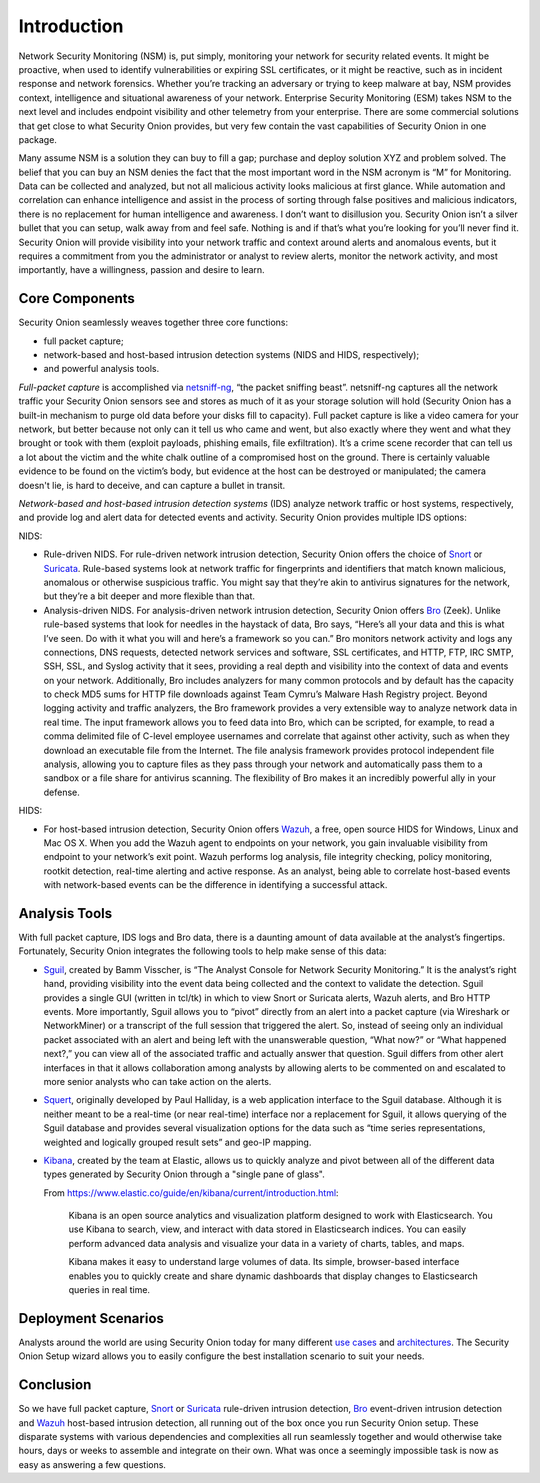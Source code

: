 Introduction
============

Network Security Monitoring (NSM) is, put simply, monitoring your network for security related events. It might be proactive, when used to identify vulnerabilities or expiring SSL certificates, or it might be reactive, such as in incident response and network forensics. Whether you’re tracking an adversary or trying to keep malware at bay, NSM provides context, intelligence and situational awareness of your network. Enterprise Security Monitoring (ESM) takes NSM to the next level and includes endpoint visibility and other telemetry from your enterprise. There are some commercial solutions that get close to what Security Onion provides, but very few contain the vast capabilities of Security Onion in one package.

Many assume NSM is a solution they can buy to fill a gap; purchase and deploy solution XYZ and problem solved. The belief that you can buy an NSM denies the fact that the most important word in the NSM acronym is “M” for Monitoring. Data can be collected and analyzed, but not all malicious activity looks malicious at first glance. While automation and correlation can enhance intelligence and assist in the process of sorting through false positives and malicious indicators, there is no replacement for human intelligence and awareness. I don’t want to disillusion you. Security Onion isn’t a silver bullet that you can setup, walk away from and feel safe. Nothing is and if that’s what you’re looking for you’ll never find it. Security Onion will provide visibility into your network traffic and context around alerts and anomalous events, but it requires a commitment from you the administrator or analyst to review alerts, monitor the network activity, and most importantly, have a willingness, passion and desire to learn.

Core Components
---------------

Security Onion seamlessly weaves together three core functions:

-  full packet capture;
-  network-based and host-based intrusion detection systems (NIDS and HIDS, respectively);
-  and powerful analysis tools.

*Full-packet capture* is accomplished via `<netsniff-ng>`_, “the packet sniffing beast”. netsniff-ng captures all the network traffic your Security Onion sensors see and stores as much of it as your storage solution will hold (Security Onion has a built-in mechanism to purge old data before your disks fill to capacity). Full packet capture is like a video camera for your network, but better because not only can it tell us who came and went, but also exactly where they went and what they brought or took with them (exploit payloads, phishing emails, file exfiltration). It’s a crime scene recorder that can tell us a lot about the victim and the white chalk outline of a compromised host on the ground. There is certainly valuable evidence to be found on the victim’s body, but evidence at the host can be destroyed or manipulated; the camera doesn't lie, is hard to deceive, and can capture a bullet in transit.

*Network-based and host-based intrusion detection systems* (IDS) analyze network traffic or host systems, respectively, and provide log and alert data for detected events and activity. Security Onion provides multiple IDS options:

NIDS:

-  Rule-driven NIDS. For rule-driven network intrusion detection, Security Onion offers the choice of `<Snort>`_ or `<Suricata>`_. Rule-based systems look at network traffic for fingerprints and identifiers that match known malicious, anomalous or otherwise suspicious traffic. You might say that they’re akin to antivirus signatures for the network, but they’re a bit deeper and more flexible than that.
-  Analysis-driven NIDS. For analysis-driven network intrusion detection, Security Onion offers `<Bro>`_ (Zeek).  Unlike rule-based systems that look for needles in the haystack of data, Bro says, “Here’s all your data and this is what I’ve seen. Do with it what you will and here’s a framework so you can.” Bro monitors network activity and logs any connections, DNS requests, detected network services and software, SSL certificates, and HTTP, FTP, IRC SMTP, SSH, SSL, and Syslog activity that it sees, providing a real depth and visibility into the context of data and events on your network. Additionally, Bro includes analyzers for many common protocols and by default has the capacity to check MD5 sums for HTTP file downloads against Team Cymru’s Malware Hash Registry project. Beyond logging activity and traffic analyzers, the Bro framework provides a very extensible way to analyze network data in real time. The input framework allows you to feed data into Bro, which can be scripted, for example, to read a comma delimited file of C-level employee usernames and correlate that against other activity, such as when they download an executable file from the Internet. The file analysis framework provides protocol independent file analysis, allowing you to capture files as they pass through your network and automatically pass them to a sandbox or a file share for antivirus scanning. The flexibility of Bro makes it an incredibly powerful ally in your defense.

HIDS:

-  For host-based intrusion detection, Security Onion offers `<Wazuh>`_, a free, open source HIDS for Windows, Linux and Mac OS X. When you add the Wazuh agent to endpoints on your network, you gain invaluable visibility from endpoint to your network’s exit point. Wazuh performs log analysis, file integrity checking, policy monitoring, rootkit detection, real-time alerting and active response. As an analyst, being able to correlate host-based events with network-based events can be the difference in identifying a successful attack.

Analysis Tools
--------------

With full packet capture, IDS logs and Bro data, there is a daunting amount of data available at the analyst’s fingertips. Fortunately, Security Onion integrates the following tools to help make sense of this data:

-  `<Sguil>`_, created by Bamm Visscher, is “The Analyst Console for Network Security Monitoring.” It is the analyst’s right hand, providing visibility into the event data being collected and the context to validate the detection. Sguil provides a single GUI (written in tcl/tk) in which to view Snort or Suricata alerts, Wazuh alerts, and Bro HTTP events. More importantly, Sguil allows you to “pivot” directly from an alert into a packet capture (via Wireshark or NetworkMiner) or a transcript of the full session that triggered the alert. So, instead of seeing only an individual packet associated with an alert and being left with the unanswerable question, “What now?” or “What happened next?,” you can view all of the associated traffic and actually answer that question. Sguil differs from other alert interfaces in that it allows collaboration among analysts by allowing alerts to be commented on and escalated to more senior analysts who can take action on the alerts.

-  `<Squert>`_, originally developed by Paul Halliday, is a web application interface to the Sguil database. Although it is neither meant to be a real-time (or near real-time) interface nor a replacement for Sguil, it allows querying of the Sguil database and provides several visualization options for the data such as “time series representations, weighted and logically grouped result sets” and geo-IP mapping.

-  `<Kibana>`_, created by the team at Elastic, allows us to quickly analyze and pivot between all of the different data types generated by Security Onion through a "single pane of glass".

   From https://www.elastic.co/guide/en/kibana/current/introduction.html:

       Kibana is an open source analytics and visualization platform designed to work with Elasticsearch. You use Kibana to search, view, and interact with data stored in Elasticsearch indices. You can easily perform advanced data analysis and visualize your data in a variety of charts, tables, and maps.

       Kibana makes it easy to understand large volumes of data. Its simple, browser-based interface enables you to quickly create and share dynamic dashboards that display changes to Elasticsearch queries in real time.

Deployment Scenarios
--------------------

Analysts around the world are using Security Onion today for many different `use cases <Use-Cases>`_ and `architectures <Elastic-Architecture.html#deployment-types>`__.  The Security Onion Setup wizard allows you to easily configure the best installation scenario to suit your needs.

Conclusion
----------

So we have full packet capture, `<Snort>`_ or `<Suricata>`_ rule-driven intrusion detection, `<Bro>`_ event-driven intrusion detection and `<Wazuh>`_ host-based intrusion detection, all running out of the box once you run Security Onion setup. These disparate systems with various dependencies and complexities all run seamlessly together and would otherwise take hours, days or weeks to assemble and integrate on their own. What was once a seemingly impossible task is now as easy as answering a few questions.
